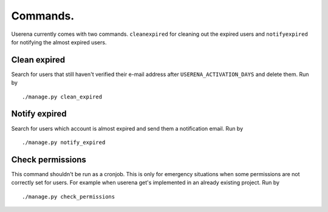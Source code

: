 .. _commands:

Commands.
=========

Userena currently comes with two commands. ``cleanexpired`` for cleaning out
the expired users and ``notifyexpired`` for notifying the almost expired users.

Clean expired
--------------

Search for users that still haven't verified their e-mail address after
``USERENA_ACTIVATION_DAYS`` and delete them. Run by ::

    ./manage.py clean_expired

Notify expired 
---------------

Search for users which account is almost expired and send them a notification
email. Run by ::

    ./manage.py notify_expired

Check permissions
-----------------

This command shouldn't be run as a cronjob. This is only for emergency
situations when some permissions are not correctly set for users. For example
when userena get's implemented in an already existing project. Run by ::

    ./manage.py check_permissions
